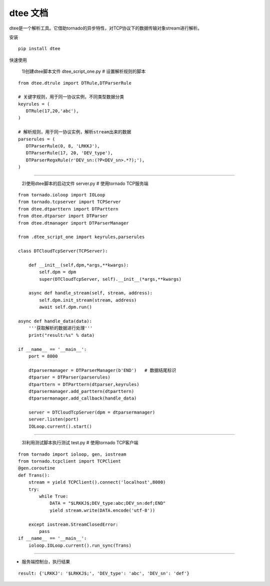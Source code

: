 .. dtee documentation master file, created by
   sphinx-quickstart on Thu Jan 28 16:11:38 2021.


dtee 文档
====================================
| dtee是一个解析工具。它借助tornado的异步特性，对TCP协议下的数据传输对象stream进行解析。

安装
::

   pip install dtee


快速使用

   1)创建dtee脚本文件 dtee_script_one.py  # 设置解析规则的脚本

::

   from dtee.dtrule import DTRule,DTParserRule

   # 关键字规则，用于同一协议实例，不同类型数据分类
   keyrules = (
      DTRule(17,20,'abc'),
   )

   # 解析规则，用于同一协议实例，解析stream出来的数据
   parserules = (
      DTParserRule(0, 8, 'LRKKJ'),
      DTParserRule(17, 20, 'DEV_type'),
      DTParserRegxRule(r'DEV_sn:(?P<DEV_sn>.*?);'),
   )

----

   2)使用dtee脚本的启动文件 server.py  # 使用tornado TCP服务端

::

    from tornado.ioloop import IOLoop
    from tornado.tcpserver import TCPServer
    from dtee.dtparttern import DTParttern
    from dtee.dtparser import DTParser
    from dtee.dtmanager import DTParserManager

    from .dtee_script_one import keyrules,parserules

    class DTCloudTcpServer(TCPServer):

        def __init__(self,dpm,*args,**kwargs):
            self.dpm = dpm
            super(DTCloudTcpServer, self).__init__(*args,**kwargs)

        async def handle_stream(self, stream, address):
            self.dpm.init_stream(stream, address)
            await self.dpm.run()

    async def handle_data(data):
        '''获取解析的数据进行处理'''
        print("result:%s" % data)

    if __name__ == '__main__':
        port = 8000

        dtparsermanager = DTParserManager(b'END')   # 数据结尾标识
        dtparser = DTParser(parserules)
        dtparttern = DTParttern(dtparser,keyrules)
        dtparsermanager.add_parttern(dtparttern)
        dtparsermanager.add_callback(handle_data)

        server = DTCloudTcpServer(dpm = dtparsermanager)
        server.listen(port)
        IOLoop.current().start()

----

   3)利用测试脚本执行测试 test.py # 使用tornado TCP客户端

::

    from tornado import ioloop, gen, iostream
    from tornado.tcpclient import TCPClient
    @gen.coroutine
    def Trans():
        stream = yield TCPClient().connect('localhost',8000)
        try:
            while True:
                DATA = "$LRKKJ$;DEV_type:abc;DEV_sn:def;END"
                yield stream.write(DATA.encode('utf-8'))

        except iostream.StreamClosedError:
            pass
    if __name__ == '__main__':
        ioloop.IOLoop.current().run_sync(Trans)

----

- 服务端控制台，执行结果

::

   result: {'LRKKJ': '$LRKKJ$;', 'DEV_type': 'abc', 'DEV_sn': 'def'}
